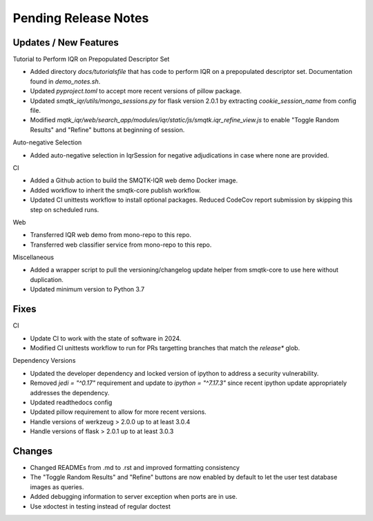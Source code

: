 Pending Release Notes
=====================

Updates / New Features
----------------------

Tutorial to Perform IQR on Prepopulated Descriptor Set

* Added directory `docs/tutorialsfile` that has code to perform IQR on a
  prepopulated descriptor set. Documentation found in `demo_notes.sh`.

* Updated `pyproject.toml` to accept more recent versions of pillow package.

* Updated `smqtk_iqr/utils/mongo_sessions.py` for flask version 2.0.1 by
  extracting `cookie_session_name` from config file.

* Modified `mqtk_iqr/web/search_app/modules/iqr/static/js/smqtk.iqr_refine_view.js`
  to enable "Toggle Random Results" and "Refine" buttons at beginning of session.

Auto-negative Selection

* Added auto-negative selection in IqrSession for negative adjudications
  in case where none are provided.

CI

* Added a Github action to build the SMQTK-IQR web demo Docker image.

* Added workflow to inherit the smqtk-core publish workflow.

* Updated CI unittests workflow to install optional packages.
  Reduced CodeCov report submission by skipping this step on scheduled runs.

Web

* Transferred IQR web demo from mono-repo to this repo.

* Transferred web classifier service from mono-repo to this repo.

Miscellaneous

* Added a wrapper script to pull the versioning/changelog update helper from
  smqtk-core to use here without duplication.

* Updated minimum version to Python 3.7

Fixes
-----

CI

* Update CI to work with the state of software in 2024.

* Modified CI unittests workflow to run for PRs targetting branches that match
  the `release*` glob.

Dependency Versions

* Updated the developer dependency and locked version of ipython to address a
  security vulnerability.

* Removed `jedi = "^0.17"` requirement and update to `ipython = "^7.17.3"`
  since recent ipython update appropriately addresses the dependency.

* Updated readthedocs config

* Updated pillow requirement to allow for more recent versions.

* Handle versions of werkzeug > 2.0.0 up to at least 3.0.4

* Handle versions of flask > 2.0.1 up to at least 3.0.3

Changes
-------

* Changed READMEs from .md to .rst and improved formatting consistency

* The "Toggle Random Results" and "Refine" buttons are now enabled by default
  to let the user test database images as queries.

* Added debugging information to server exception when ports are in use.

* Use xdoctest in testing instead of regular doctest
